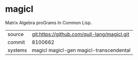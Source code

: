* magicl

Matrix Algebra proGrams In Common Lisp.

|---------+---------------------------------------------|
| source  | git:https://github.com/quil-lang/magicl.git |
| commit  | 8100662                                     |
| systems | magicl magicl-gen magicl-transcendental     |
|---------+---------------------------------------------|
